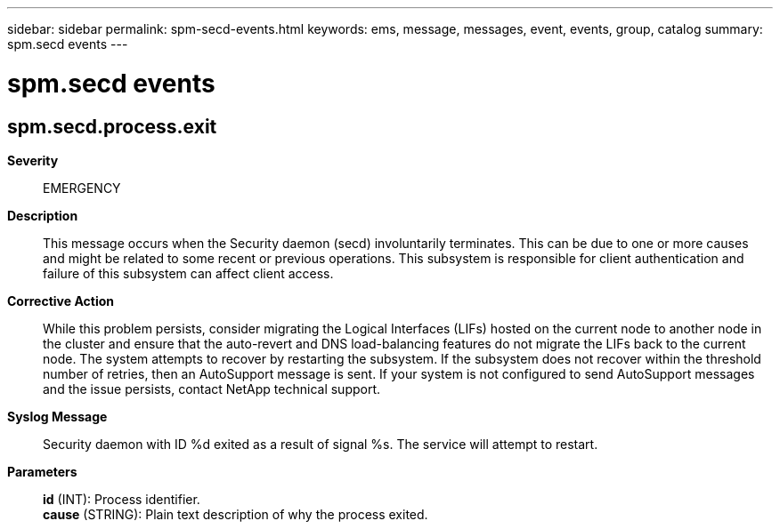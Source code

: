 ---
sidebar: sidebar
permalink: spm-secd-events.html
keywords: ems, message, messages, event, events, group, catalog
summary: spm.secd events
---

= spm.secd events
:toclevels: 1
:hardbreaks:
:nofooter:
:icons: font
:linkattrs:
:imagesdir: ./media/

== spm.secd.process.exit
*Severity*::
EMERGENCY
*Description*::
This message occurs when the Security daemon (secd) involuntarily terminates. This can be due to one or more causes and might be related to some recent or previous operations. This subsystem is responsible for client authentication and failure of this subsystem can affect client access.
*Corrective Action*::
While this problem persists, consider migrating the Logical Interfaces (LIFs) hosted on the current node to another node in the cluster and ensure that the auto-revert and DNS load-balancing features do not migrate the LIFs back to the current node. The system attempts to recover by restarting the subsystem. If the subsystem does not recover within the threshold number of retries, then an AutoSupport message is sent. If your system is not configured to send AutoSupport messages and the issue persists, contact NetApp technical support.
*Syslog Message*::
Security daemon with ID %d exited as a result of signal %s. The service will attempt to restart.
*Parameters*::
*id* (INT): Process identifier.
*cause* (STRING): Plain text description of why the process exited.
